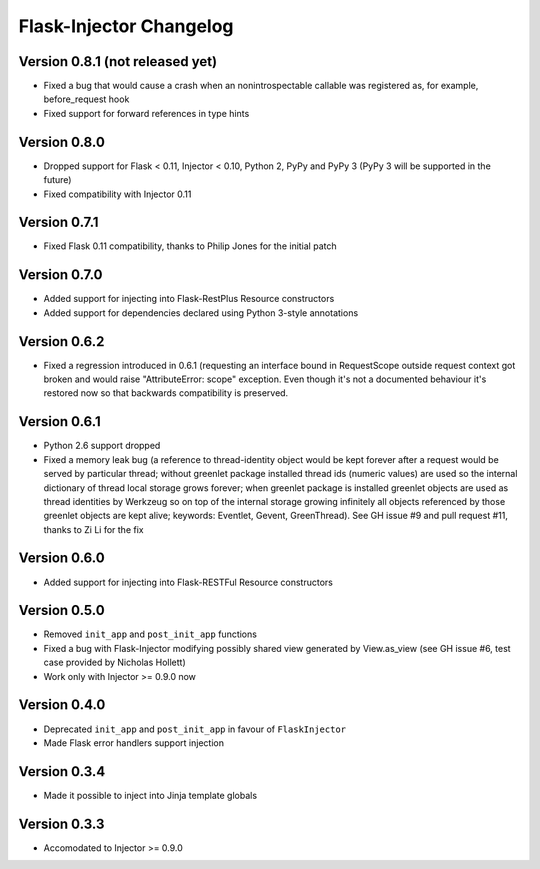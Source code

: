 Flask-Injector Changelog
========================

Version 0.8.1 (not released yet)
--------------------------------

* Fixed a bug that would cause a crash when an nonintrospectable callable
  was registered as, for example, before_request hook
* Fixed support for forward references in type hints

Version 0.8.0
-------------

* Dropped support for Flask < 0.11, Injector < 0.10, Python 2, PyPy and PyPy 3
  (PyPy 3 will be supported in the future)
* Fixed compatibility with Injector 0.11

Version 0.7.1
-------------

* Fixed Flask 0.11 compatibility, thanks to Philip Jones for the initial patch

Version 0.7.0
-------------

* Added support for injecting into Flask-RestPlus Resource constructors
* Added support for dependencies declared using Python 3-style annotations

Version 0.6.2
-------------

* Fixed a regression introduced in 0.6.1 (requesting an interface bound in
  RequestScope outside request context got broken and would raise
  "AttributeError: scope" exception. Even though it's not a documented
  behaviour it's restored now so that backwards compatibility is preserved.

Version 0.6.1
-------------

* Python 2.6 support dropped
* Fixed a memory leak bug (a reference to thread-identity object would be kept
  forever after a request would be served by particular thread; without greenlet
  package installed thread ids (numeric values) are used so the internal
  dictionary of thread local storage grows forever; when greenlet package is
  installed greenlet objects are used as thread identities by Werkzeug so on top
  of the internal storage growing infinitely all objects referenced by those
  greenlet objects are kept alive; keywords: Eventlet, Gevent, GreenThread). See
  GH issue #9 and pull request #11, thanks to Zi Li for the fix

Version 0.6.0
-------------

* Added support for injecting into Flask-RESTFul Resource constructors

Version 0.5.0
-------------

* Removed ``init_app`` and ``post_init_app`` functions
* Fixed a bug with Flask-Injector modifying possibly shared view generated by View.as_view
  (see GH issue #6, test case provided by Nicholas Hollett)
* Work only with Injector >= 0.9.0 now

Version 0.4.0
-------------

* Deprecated ``init_app`` and ``post_init_app`` in favour of ``FlaskInjector``
* Made Flask error handlers support injection

Version 0.3.4
-------------

* Made it possible to inject into Jinja template globals

Version 0.3.3
-------------

* Accomodated to Injector >= 0.9.0
